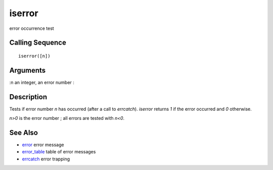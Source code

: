 


iserror
=======

error occurrence test



Calling Sequence
~~~~~~~~~~~~~~~~


::

    iserror([n])




Arguments
~~~~~~~~~

:n an integer, an error number
:



Description
~~~~~~~~~~~

Tests if error number `n` has occurred (after a call to `errcatch`).
`iserror` returns `1` if the error occurred and `0` otherwise.

`n>0` is the error number ; all errors are tested with `n<0`.



See Also
~~~~~~~~


+ `error`_ error message
+ `error_table`_ table of error messages
+ `errcatch`_ error trapping


.. _error: error.html
.. _errcatch: errcatch.html
.. _error_table: error_table.html


